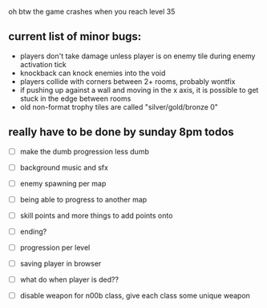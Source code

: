 oh btw the game crashes when you reach level 35

** current list of minor bugs:

- players don't take damage unless player is on enemy tile during enemy activation tick
- knockback can knock enemies into the void
- players collide with corners between 2+ rooms, probably wontfix
- if pushing up against a wall and moving in the x axis, it is possible to get stuck in the edge between rooms
- old non-format trophy tiles are called "silver/gold/bronze 0"

** really have to be done by sunday 8pm todos

- [ ] make the dumb progression less dumb

- [ ] background music and sfx
- [ ] enemy spawning per map
- [ ] being able to progress to another map
- [ ] skill points and more things to add points onto
- [ ] ending?
- [ ] progression per level
- [ ] saving player in browser
- [ ] what do when player is ded??
- [ ] disable weapon for n00b class, give each class some unique weapon
